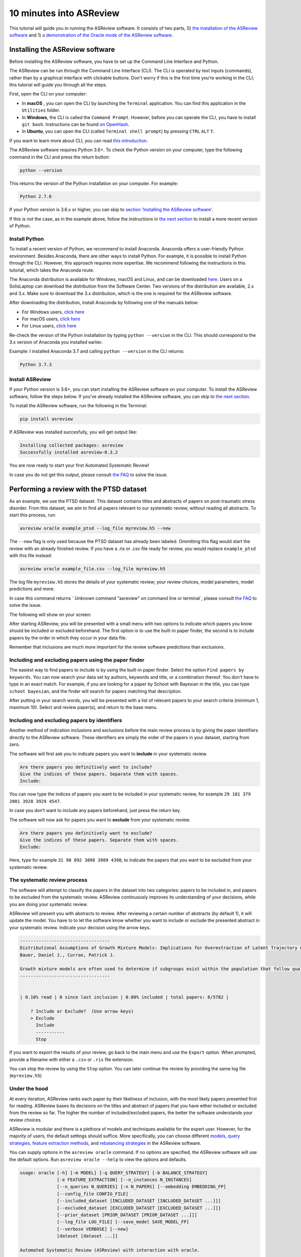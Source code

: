 10 minutes into ASReview
========================

This tutorial will guide you in running the ASReview software. It
consists of two parts, 0) `the installation of the ASReview
software <#installing-the-asreview-software>`__ and 1) `a
demonstration of the Oracle mode of the ASReview
software <#running-oracle-mode-with-the-ptsd-dataset>`__.

Installing the ASReview software
--------------------------------

Before installing the ASReview software, you have to set up the Command
Line Interface and Python.

The ASReview can be run through the Command Line Interface (CLI).
The CLI is operated by text inputs (commands),
rather than by a graphical interface with clickable buttons.
Don't worry if this is the first time you’re working in the CLI;
this tutorial will guide you through all the steps.

First, open the CLI on your computer:

-  In **macOS** , you can open the CLI by launching the ``Terminal``
   application. You can find this application in the ``Utilities``
   folder.
-  In **Windows**, the CLI is called the ``Command Prompt``. However,
   before you can operate the CLI, you have to install ``git bash``.
   Instructions can be found `on
   OpenHash <https://openhatch.org/missions/windows-setup/install-git-bash>`__.
-  In **Ubuntu**, you can open the CLI (called
   ``Terminal shell prompt``) by pressing ``CTRL`` ``ALT`` ``T``.

If you want to learn more about CLI, you can read `this
introduction <https://programminghistorian.org/en/lessons/intro-to-bash#opening-your-shell>`__.

The ASReview software requires Python 3.6+. To check the Python version
on your computer, type the following command in the CLI and press the
return button:

.. code:: bash

    python --version

This returns the version of the Python installation on
your computer. For example:

.. code:: bash

    Python 2.7.6

If your Python version is 3.6.x or higher, you can skip to `section
'Installing the ASReview software' <#install-asreview>`__.

If this is not the case, as in the example above, follow the
instructions in `the next section <#install-python>`__ to install a more
recent version of Python.

Install Python
~~~~~~~~~~~~~~

To install a recent version of Python, we recommend to install Anaconda.
Anaconda offers a user-friendly Python environment. Besides Anaconda,
there are other ways to install Python. For example, it is possible to
install Python through the CLI. However, this approach requires more
expertise. We recommend following the instructions
in this tutorial, which takes the Anaconda route.

The Anaconda distribution is available for Windows, macOS and Linux, and
can be downloaded `here <https://www.anaconda.com/distribution/>`__.
Users on a SolisLaptop can download the distribution from the Software
Center. Two versions of the distribution are available, 2.x and 3.x.
Make sure to download the 3.x distribution, which is the one is required for the
ASReview software.

After downloading the distribution, install Anaconda by following one of
the manuals below:

-  For Windows users, `click
   here <https://docs.anaconda.com/anaconda/install/windows/>`__
-  For macOS users, `click
   here <https://docs.anaconda.com/anaconda/install/mac-os/>`__
-  For Linux users, `click
   here <https://docs.anaconda.com/anaconda/install/linux/>`__

Re-check the version of the Python installation by typing ``python --version``
in the CLI. This should correspond to the 3.x version of Anaconda you installed
earlier.

Example: I installed Anaconda 3.7 and calling ``python --version`` in the
CLI returns:

.. code:: bash

    Python 3.7.3

Install ASReview
~~~~~~~~~~~~~~~~

If your Python version is 3.6+, you can start installing the ASReview
software on your computer. To install the ASReview software, follow the
steps below. If you’ve already installed the ASReview software, you can
skip to `the next section <#running-oracle-mode-with-the-ptsd-dataset>`__.

To install the ASReview software, run the following in the Terminal:

.. code:: bash

    pip install asreview

If ASReview was installed succesfully, you will get output like:

.. code:: bash

    Installing collected packages: asreview
    Successfully installed asreview-0.3.2

You are now ready to start your first Automated Systematic Review!

In case you do not get this output, please consult
`the FAQ <faq.html>`__ to solve the issue.

Performing a review with the PTSD dataset
-----------------------------------------

As an example, we use the PTSD dataset. This dataset contains titles
and abstracts of papers on post-traumatic stress disorder. From this dataset,
we aim to find all papers relevant to our systematic review, without reading
all abstracts. To start this process, run:

.. code:: bash

    asreview oracle example_ptsd --log_file myreview.h5 --new

The ``--new`` flag is only used because the PTSD dataset has already been labeled.
Ommitting this flag would start the review with an already finished review.
If you have a .ris or .csv file ready for review, you would replace ``example_ptsd`` with this file
instead:


.. code:: bash

	asreview oracle example_file.csv --log_file myreview.h5


The log file ``myreview.h5`` stores the details of your systematic review;
your review choices, model parameters, model predictions and more.

In case this command returns ` Unknown command “asreview” on command line or terminal`, please consult
`the FAQ <faq.html>`__ to solve the issue.


The following will show on your screen:

.. image:: ../gifs/asreview-intro.gif


After starting ASReview, you will be presented with a small menu with two options to
indicate which papers you know should be included or excluded beforehand. The first option is
to use the built-in paper finder, the second is to include papers by the order in which
they occur in your data file.

Remember that inclusions are much more important for the review software predictions
than exclusions.

Including and excluding papers using the paper finder
~~~~~~~~~~~~~~~~~~~~~~~~~~~~~~~~~~~~~~~~~~~~~~~~~~~~~

The easiest way to find papers to include is by using the built-in paper finder.
Select the option ``Find papers by keywords``. You can now search your data set by authors,
keywords and title, or a combination thereof. You don't have to type in an exact match.
For example, if you are looking for a paper by Schoot with Bayesian in the title, you can
type ``schoot bayesian``, and the finder will search for papers matching that description.

After putting in your search words, you will be presented with a list of relevant papers to
your search criteria (minimum 1, maximum 10). Select and review paper(s), and return to the base menu.

Including and excluding papers by identifiers
~~~~~~~~~~~~~~~~~~~~~~~~~~~~~~~~~~~~~~~~~~~~~

Another method of indication inclusions and exclusions before the main review process is by
giving the paper identifiers directly to the ASReview software. These identifiers are simply the
order of the papers in your dataset, starting from zero.

The software will first ask you to indicate papers you want
to **include** in your systematic review.

.. code:: bash

    Are there papers you definitively want to include?
    Give the indices of these papers. Separate them with spaces.
    Include:

You can now type the indices of papers you want to be included in your
systematic review, for example ``29 181 379 2001 3928 3929 4547``.

In case you don’t want to include any papers beforehand, just press the
return key.

The software will now ask for papers you want to **exclude** from your
systematic review.

.. code:: bash

    Are there papers you definitively want to exclude?
    Give the indices of these papers. Separate them with spaces.
    Exclude:

Here, type for example ``31 90 892 3898 3989 4390``, to indicate the
papers that you want to be excluded from your systematic review.

The systematic review process
~~~~~~~~~~~~~~~~~~~~~~~~~~~~~

The software will attempt to classify the papers in the dataset into two
categories: papers to be included in, and papers to be excluded from the
systematic review. ASReview continuously improves its understanding
of your decisions, while you are doing your systematic review.

ASReview will present you with abstracts to review. After reviewing
a certain number of abstracts (by default 1), it will update the model.
You have to to let the software know whether you want
to include or exclude the presented abstract in your systematic review.
Indicate your decision using the arrow keys.

.. code::

    ----------------------------------
    Distributional Assumptions of Growth Mixture Models: Implications for Overextraction of Latent Trajectory Classes
    Bauer, Daniel J., Curran, Patrick J.

    Growth mixture models are often used to determine if subgroups exist within the population that follow qualitatively distinct developmental trajectories. However, statistical theory developed for finite normal mixture models suggests that latent trajectory classes can be estimated even in the absence of population heterogeneity if the distribution of the repeated measures is nonnormal. By drawing on this theory, this article demonstrates that multiple trajectory classes can be estimated and appear optimal for nonnormal data even when only 1 group exists in the population. Further, the within-class parameter estimates obtained from these models are largely uninterpretable. Significant predictive relationships may be obscured or spurious relationships identified. The implications of these results for applied research are highlighted, and future directions for quantitative developments are suggested. (PsycINFO Database Record (c) 2012 APA, all rights reserved) (journal abstract)
    ----------------------------------


    | 0.10% read | 0 since last inclusion | 0.00% included | total papers: 6/5782 |

	? Include or Exclude?  (Use arrow keys)
	> Exclude
	  Include
	  -----------
	  Stop

If you want to export the results of your review, go back to the main menu
and use the ``Export`` option. When prompted, provide a filename with either
a ``.csv`` or ``.ris`` file extension.

You can stop the review by using the ``Stop`` option. You can later continue the
review by providing the same log file (``myreview.h5``)

Under the hood
~~~~~~~~~~~~~~

At every iteration, ASReview ranks each paper by their likeliness of inclusion,
with the most likely papers presented first for reading. ASReview bases its
decisions on the titles and abstract of papers that you have either included or excluded
from the review so far. The higher the number of included/excluded papers, the better
the software understands your review choices.

ASReview is modular and there is a plethora of models and techniques available for the expert user.
However, for the majority of users, the default settings should suffice.
More specifically, you can choose different
`models <https://asreview.readthedocs.io/en/latest/models.html>`__,
`query strategies <https://asreview.readthedocs.io/en/latest/query_strategies.html>`__,
`feature extraction methods <https://asreview.readthedocs.io/en/latest/feature_extraction.html>`__,
and `rebalancing strategies <https://asreview.readthedocs.io/en/latest/balance_strategies.html>`__
in the ASReview software.

You can supply options in the ``asreview oracle`` command. If no options are specified, the ASReview
software will use the default options. Run ``asreview oracle --help`` to view
the options and defaults.

.. code:: bash

	usage: oracle [-h] [-m MODEL] [-q QUERY_STRATEGY] [-b BALANCE_STRATEGY]
	              [-e FEATURE_EXTRACTION] [--n_instances N_INSTANCES]
	              [--n_queries N_QUERIES] [-n N_PAPERS] [--embedding EMBEDDING_FP]
	              [--config_file CONFIG_FILE]
	              [--included_dataset [INCLUDED_DATASET [INCLUDED_DATASET ...]]]
	              [--excluded_dataset [EXCLUDED_DATASET [EXCLUDED_DATASET ...]]]
	              [--prior_dataset [PRIOR_DATASET [PRIOR_DATASET ...]]]
	              [--log_file LOG_FILE] [--save_model SAVE_MODEL_FP]
	              [--verbose VERBOSE] [--new]
	              [dataset [dataset ...]]
	
	Automated Systematic Review (ASReview) with interaction with oracle.
	
	The oracle modus is used to perform a systematic review with
	interaction by the reviewer (the ‘oracle’ in literature on active
	learning). The software presents papers to the reviewer, whereafter
	the reviewer classifies them.
	
	positional arguments:
	  dataset               File path to the dataset or one of the built-in datasets.
	
	optional arguments:
	  -h, --help            show this help message and exit
	  -m MODEL, --model MODEL
	                        The prediction model for Active Learning. Default: 'nb'.
	  -q QUERY_STRATEGY, --query_strategy QUERY_STRATEGY
	                        The query strategy for Active Learning. Default: 'max_random'.
	  -b BALANCE_STRATEGY, --balance_strategy BALANCE_STRATEGY
	                        Data rebalancing strategy mainly for RNN methods. Helps against imbalanced dataset with few inclusions and many exclusions. Default: 'triple'
	  -e FEATURE_EXTRACTION, --feature_extraction FEATURE_EXTRACTION
	                        Feature extraction method. Some combinations of feature extraction method and prediction model are impossible/ill advised.Default: 'tfidf'
	  --n_instances N_INSTANCES
	                        Number of papers queried each query.Default 1.
	  --n_queries N_QUERIES
	                        The number of queries. By default, the program stops after all documents are reviewed or is interrupted by the user.
	  -n N_PAPERS, --n_papers N_PAPERS
	                        The number of papers to be reviewed. By default, the program stops after all documents are reviewed or is interrupted by the user.
	  --embedding EMBEDDING_FP
	                        File path of embedding matrix. Required for LSTM models.
	  --config_file CONFIG_FILE
	                        Configuration file with model parameters
	  --included_dataset [INCLUDED_DATASET [INCLUDED_DATASET ...]]
	                        A dataset with papers that should be includedCan be used multiple times.
	  --excluded_dataset [EXCLUDED_DATASET [EXCLUDED_DATASET ...]]
	                        A dataset with papers that should be excludedCan be used multiple times.
	  --prior_dataset [PRIOR_DATASET [PRIOR_DATASET ...]]
	                        A dataset with papers from prior studies.
	  --log_file LOG_FILE, -l LOG_FILE
	                        Location to store the log results.
	  --save_model SAVE_MODEL_FP
	                        Location to store the model and weights. Only works for Keras/RNN models. End file extension with '.json'.
	  --verbose VERBOSE, -v VERBOSE
	                        Verbosity
	  --new                 Start review from scratch.

Wrapping up the Automated Systematic Review
~~~~~~~~~~~~~~~~~~~~~~~~~~~~~~~~~~~~~~~~~~~

The ASReview software continuously presents abstracts either until the user decides to stop,
or until there are no abstracts left.
The longer you continue reading, the better the model will
understand your review requirements. You can stop reading abstracts at any time, by using the ``Stop`` option.
The decision of when to stop reviewing is made by the reviewer. Suggested stopping criteria could be stopping after
the last X presented abstracts were rejected.

You can view the results of your automated systematic review by using the `` Export`` option. This will create a CSV file
, which can be read by your favorite spreadsheet software (such as Microsoft Excel).

In the exported file, papers are ordered as follows: 1) the manually included papers, 2) the unlabeled papers by decreasing
likeliness of inclusion, 3) the manually excluded papers. There should be a column called "label",
which represents this by a "1" for included papers, "0" for excluded papers and empty for
unlabeled papers.
